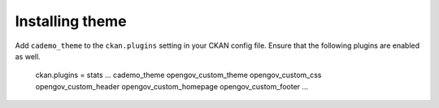 ----------------
Installing theme
----------------

Add ``cademo_theme`` to the ``ckan.plugins`` setting in your CKAN config file. Ensure that the following plugins are enabled as well.

    ckan.plugins = stats ... cademo_theme opengov_custom_theme opengov_custom_css opengov_custom_header opengov_custom_homepage opengov_custom_footer ...
